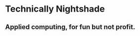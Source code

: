 #+hugo_base_dir: ..
* Technically Nightshade
:PROPERTIES:
:EXPORT_HUGO_SECTION:
:EXPORT_FILE_NAME: _index
:EXPORT_HUGO_MENU: :menu "main"
:END:
** Applied computing, for fun but not profit.
